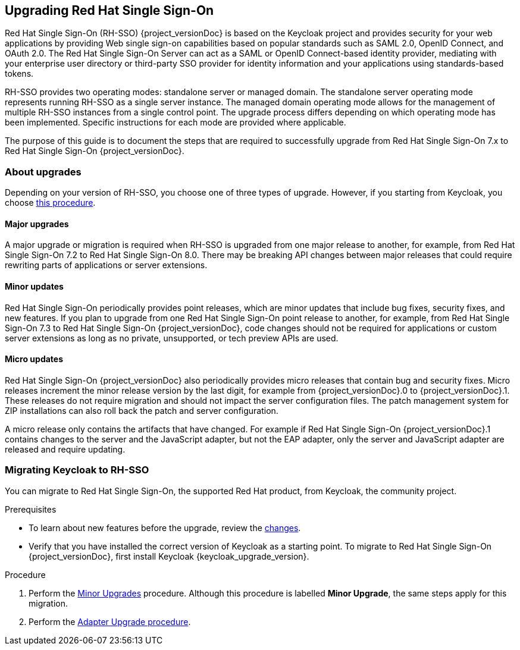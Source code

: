 [[intro]]

== Upgrading Red Hat Single Sign-On

Red Hat Single Sign-On (RH-SSO) {project_versionDoc} is based on the Keycloak project and provides security for your web applications by
providing Web single sign-on capabilities based on popular standards such as SAML 2.0, OpenID Connect, and OAuth 2.0.
The Red Hat Single Sign-On Server can act as a SAML or OpenID Connect-based identity provider, mediating with your
enterprise user directory or third-party SSO provider for identity information and your applications using standards-based
tokens.

RH-SSO provides two operating modes: standalone server or managed domain. The standalone server operating mode represents
running RH-SSO as a single server instance. The managed domain operating mode allows for the management of multiple
RH-SSO instances from a single control point. The upgrade process differs depending on which operating mode has been
implemented. Specific instructions for each mode are provided where applicable.

The purpose of this guide is to document the steps that are required to successfully upgrade from
Red Hat Single Sign-On 7.x to Red Hat Single Sign-On {project_versionDoc}.

=== About upgrades

Depending on your version of RH-SSO, you choose one of three types of upgrade. However, if you starting from Keycloak, you choose xref:keycloak-migration[this procedure].

==== Major upgrades

A major upgrade or migration is required when RH-SSO is upgraded from one major release to another, for example, from
Red Hat Single Sign-On 7.2 to Red Hat Single Sign-On 8.0. There may be breaking API changes between major releases
that could require rewriting parts of applications or server extensions.

==== Minor updates

Red Hat Single Sign-On periodically provides point releases, which are minor updates that include bug fixes, security
fixes, and new features. If you plan to upgrade from one Red Hat Single Sign-On point release to another, for example,
from Red Hat Single Sign-On 7.3 to Red Hat Single Sign-On {project_versionDoc}, code changes should not be required for applications or
custom server extensions as long as no private, unsupported, or tech preview APIs are used.

==== Micro updates

Red Hat Single Sign-On {project_versionDoc} also periodically provides micro releases that contain bug and security fixes.
Micro releases increment the minor release version by the last digit, for example from  {project_versionDoc}.0 to {project_versionDoc}.1. These releases
do not require migration and should not impact the server configuration files. The patch management system for ZIP
installations can also roll back the patch and server configuration.

A micro release only contains the artifacts that have changed. For example if Red Hat Single Sign-On  {project_versionDoc}.1 contains changes to
the server and the JavaScript adapter, but not the EAP adapter, only the server and JavaScript adapter are released and require
updating.

[id="keycloak-migration"]
=== Migrating Keycloak to RH-SSO

You can migrate to Red Hat Single Sign-On, the supported Red Hat product, from Keycloak, the community project.

.Prerequisites

* To learn about new features before the upgrade, review the xref:release_changes[changes].
* Verify that you have installed the correct version of Keycloak as a starting point. To migrate to Red Hat Single Sign-On {project_versionDoc}, first install Keycloak {keycloak_upgrade_version}.

.Procedure

. Perform the xref:_upgrading_minor[Minor Upgrades] procedure. Although this procedure is labelled *Minor Upgrade*, the same steps apply for this migration.
. Perform the xref:_upgrade_adapters[Adapter Upgrade procedure].
